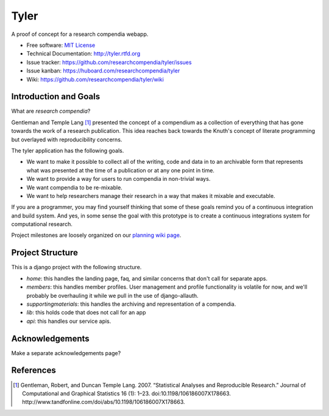 ===============================
Tyler
===============================

.. image:: https://travis-ci.org/researchcompendia/tyler.png?branch=master
        :target: https://travis-ci.org/researchcompendia/tyler

A proof of concept for a research compendia webapp.

* Free software: `MIT License <http://opensource.org/licenses/MIT>`_
* Technical Documentation: http://tyler.rtfd.org
* Issue tracker: https://github.com/researchcompendia/tyler/issues
* Issue kanban: https://huboard.com/researchcompendia/tyler
* Wiki: https://github.com/researchcompendia/tyler/wiki


Introduction and Goals
----------------------

What are *research compendia*?

Gentleman and Temple Lang [#]_ presented the concept of a compendium as a collection of
everything that has gone towards the work of a research publication. This idea reaches
back towards the Knuth's concept of literate programming but overlayed with reproducibility concerns.

The tyler application has the following goals.

* We want to make it possible to collect all of the writing, code and data
  in to an archivable form that represents what was presented at the time
  of a publication or at any one point in time.
* We want to provide a way for users to run compendia in non-trivial ways.
* We want compendia to be re-mixable.
* We want to help researchers manage their research in a way that makes it mixable and executable.


If you are a programmer, you may find yourself thinking that some of these goals remind you of
a continuous integration and build system. And yes, in some sense the goal with this
prototype is to create a continuous integrations system for computational research.

Project milestones are loosely organized on our `planning wiki page <https://github.com/researchcompendia/tyler/wiki/planning-scratchpads>`_.

Project Structure
-----------------

This is a django project with the following structure.

* `home`: this handles the landing page, faq, and similar concerns that don't call for separate apps.
* `members`: this handles member profiles. User management and profile functionality is volatile for now, and we'll probably be overhauling it while we pull in the use of django-allauth.
* `supportingmaterials`: this handles the archiving and representation of a compendia.
* `lib`: this holds code that does not call for an app
* `api`: this handles our service apis.


Acknowledgements
----------------

Make a separate acknowledgements page?

References
----------

.. [#] Gentleman, Robert, and Duncan Temple Lang. 2007. “Statistical Analyses and Reproducible Research.” Journal of Computational and Graphical Statistics 16 (1): 1–23. doi:10.1198/106186007X178663. http://www.tandfonline.com/doi/abs/10.1198/106186007X178663.

